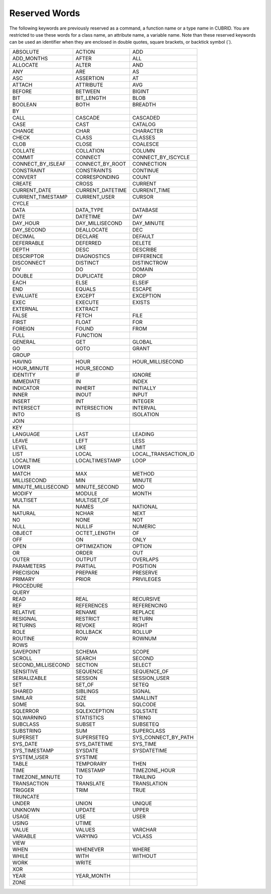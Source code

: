 **************
Reserved Words
**************

The following keywords are previously reserved as a command, a function name or a type name in CUBRID. You are restricted to use these words for a class name, an attribute name, a variable name. Note than these reserved keywords can be used an identifier when they are enclosed in double quotes, square brackets, or backtick symbol (`).

+--------------------+------------------+----------------------+
| ABSOLUTE           | ACTION           | ADD                  |
+--------------------+------------------+----------------------+
| ADD_MONTHS         | AFTER            | ALL                  |
+--------------------+------------------+----------------------+
| ALLOCATE           | ALTER            | AND                  |
+--------------------+------------------+----------------------+
| ANY                | ARE              | AS                   |
+--------------------+------------------+----------------------+
| ASC                | ASSERTION        | AT                   |
+--------------------+------------------+----------------------+
| ATTACH             | ATTRIBUTE        | AVG                  |
+--------------------+------------------+----------------------+
| BEFORE             | BETWEEN          | BIGINT               |
+--------------------+------------------+----------------------+
| BIT                | BIT_LENGTH       | BLOB                 |
+--------------------+------------------+----------------------+
| BOOLEAN            | BOTH             | BREADTH              |
+--------------------+------------------+----------------------+
| BY                 |                  |                      |
+--------------------+------------------+----------------------+
| CALL               | CASCADE          | CASCADED             |
+--------------------+------------------+----------------------+
| CASE               | CAST             | CATALOG              |
+--------------------+------------------+----------------------+
| CHANGE             | CHAR             | CHARACTER            |
+--------------------+------------------+----------------------+
| CHECK              | CLASS            | CLASSES              |
+--------------------+------------------+----------------------+
| CLOB               | CLOSE            | COALESCE             |
+--------------------+------------------+----------------------+
| COLLATE            | COLLATION        | COLUMN               |
+--------------------+------------------+----------------------+
| COMMIT             | CONNECT          | CONNECT_BY_ISCYCLE   |
+--------------------+------------------+----------------------+
| CONNECT_BY_ISLEAF  | CONNECT_BY_ROOT  | CONNECTION           |
+--------------------+------------------+----------------------+
| CONSTRAINT         | CONSTRAINTS      | CONTINUE             |
+--------------------+------------------+----------------------+
| CONVERT            | CORRESPONDING    | COUNT                |
+--------------------+------------------+----------------------+
| CREATE             | CROSS            | CURRENT              |
+--------------------+------------------+----------------------+
| CURRENT_DATE       | CURRENT_DATETIME | CURRENT_TIME         |
+--------------------+------------------+----------------------+
| CURRENT_TIMESTAMP  | CURRENT_USER     | CURSOR               |
+--------------------+------------------+----------------------+
| CYCLE              |                  |                      |
+--------------------+------------------+----------------------+
| DATA               | DATA_TYPE        | DATABASE             |
+--------------------+------------------+----------------------+
| DATE               | DATETIME         | DAY                  |
+--------------------+------------------+----------------------+
| DAY_HOUR           | DAY_MILLISECOND  | DAY_MINUTE           |
+--------------------+------------------+----------------------+
| DAY_SECOND         | DEALLOCATE       | DEC                  |
+--------------------+------------------+----------------------+
| DECIMAL            | DECLARE          | DEFAULT              |
+--------------------+------------------+----------------------+
| DEFERRABLE         | DEFERRED         | DELETE               |
+--------------------+------------------+----------------------+
| DEPTH              | DESC             | DESCRIBE             |
+--------------------+------------------+----------------------+
| DESCRIPTOR         | DIAGNOSTICS      | DIFFERENCE           |
+--------------------+------------------+----------------------+
| DISCONNECT         | DISTINCT         | DISTINCTROW          |
+--------------------+------------------+----------------------+
| DIV                | DO               | DOMAIN               |
+--------------------+------------------+----------------------+
| DOUBLE             | DUPLICATE        | DROP                 |
+--------------------+------------------+----------------------+
| EACH               | ELSE             | ELSEIF               |
+--------------------+------------------+----------------------+
| END                | EQUALS           | ESCAPE               |
+--------------------+------------------+----------------------+
| EVALUATE           | EXCEPT           | EXCEPTION            |
+--------------------+------------------+----------------------+
| EXEC               | EXECUTE          | EXISTS               |
+--------------------+------------------+----------------------+
| EXTERNAL           | EXTRACT          |                      |
+--------------------+------------------+----------------------+
| FALSE              | FETCH            | FILE                 |
+--------------------+------------------+----------------------+
| FIRST              | FLOAT            | FOR                  |
+--------------------+------------------+----------------------+
| FOREIGN            | FOUND            | FROM                 |
+--------------------+------------------+----------------------+
| FULL               | FUNCTION         |                      |
+--------------------+------------------+----------------------+
| GENERAL            | GET              | GLOBAL               |
+--------------------+------------------+----------------------+
| GO                 | GOTO             | GRANT                |
+--------------------+------------------+----------------------+
| GROUP              |                  |                      |
+--------------------+------------------+----------------------+
| HAVING             | HOUR             | HOUR_MILLISECOND     |
+--------------------+------------------+----------------------+
| HOUR_MINUTE        | HOUR_SECOND      |                      |
+--------------------+------------------+----------------------+
| IDENTITY           | IF               | IGNORE               |
+--------------------+------------------+----------------------+
| IMMEDIATE          | IN               | INDEX                |
+--------------------+------------------+----------------------+
| INDICATOR          | INHERIT          | INITIALLY            |
+--------------------+------------------+----------------------+
| INNER              | INOUT            | INPUT                |
+--------------------+------------------+----------------------+
| INSERT             | INT              | INTEGER              |
+--------------------+------------------+----------------------+
| INTERSECT          | INTERSECTION     | INTERVAL             |
+--------------------+------------------+----------------------+
| INTO               | IS               | ISOLATION            |
+--------------------+------------------+----------------------+
| JOIN               |                  |                      |
+--------------------+------------------+----------------------+
| KEY                |                  |                      |
+--------------------+------------------+----------------------+
| LANGUAGE           | LAST             | LEADING              |
+--------------------+------------------+----------------------+
| LEAVE              | LEFT             | LESS                 |
+--------------------+------------------+----------------------+
| LEVEL              | LIKE             | LIMIT                |
+--------------------+------------------+----------------------+
| LIST               | LOCAL            | LOCAL_TRANSACTION_ID |
+--------------------+------------------+----------------------+
| LOCALTIME          | LOCALTIMESTAMP   | LOOP                 |
+--------------------+------------------+----------------------+
| LOWER              |                  |                      |
+--------------------+------------------+----------------------+
| MATCH              | MAX              | METHOD               |
+--------------------+------------------+----------------------+
| MILLISECOND        | MIN              | MINUTE               |
+--------------------+------------------+----------------------+
| MINUTE_MILLISECOND | MINUTE_SECOND    | MOD                  |
+--------------------+------------------+----------------------+
| MODIFY             | MODULE           | MONTH                |
+--------------------+------------------+----------------------+
| MULTISET           | MULTISET_OF      |                      |
+--------------------+------------------+----------------------+
| NA                 | NAMES            | NATIONAL             |
+--------------------+------------------+----------------------+
| NATURAL            | NCHAR            | NEXT                 |
+--------------------+------------------+----------------------+
| NO                 | NONE             | NOT                  |
+--------------------+------------------+----------------------+
| NULL               | NULLIF           | NUMERIC              |
+--------------------+------------------+----------------------+
| OBJECT             | OCTET_LENGTH     | OF                   |
+--------------------+------------------+----------------------+
| OFF                | ON               | ONLY                 |
+--------------------+------------------+----------------------+
| OPEN               | OPTIMIZATION     | OPTION               |
+--------------------+------------------+----------------------+
| OR                 | ORDER            | OUT                  |
+--------------------+------------------+----------------------+
| OUTER              | OUTPUT           | OVERLAPS             |
+--------------------+------------------+----------------------+
| PARAMETERS         | PARTIAL          | POSITION             |
+--------------------+------------------+----------------------+
| PRECISION          | PREPARE          | PRESERVE             |
+--------------------+------------------+----------------------+
| PRIMARY            | PRIOR            | PRIVILEGES           |
+--------------------+------------------+----------------------+
| PROCEDURE          |                  |                      |
+--------------------+------------------+----------------------+
| QUERY              |                  |                      |
+--------------------+------------------+----------------------+
| READ               | REAL             | RECURSIVE            |
+--------------------+------------------+----------------------+
| REF                | REFERENCES       | REFERENCING          |
+--------------------+------------------+----------------------+
| RELATIVE           | RENAME           | REPLACE              |
+--------------------+------------------+----------------------+
| RESIGNAL           | RESTRICT         | RETURN               |
+--------------------+------------------+----------------------+
| RETURNS            | REVOKE           | RIGHT                |
+--------------------+------------------+----------------------+
| ROLE               | ROLLBACK         | ROLLUP               |
+--------------------+------------------+----------------------+
| ROUTINE            | ROW              | ROWNUM               |
+--------------------+------------------+----------------------+
| ROWS               |                  |                      |
+--------------------+------------------+----------------------+
| SAVEPOINT          | SCHEMA           | SCOPE                |
+--------------------+------------------+----------------------+
| SCROLL             | SEARCH           | SECOND               |
+--------------------+------------------+----------------------+
| SECOND_MILLISECOND | SECTION          | SELECT               |
+--------------------+------------------+----------------------+
| SENSITIVE          | SEQUENCE         | SEQUENCE_OF          |
+--------------------+------------------+----------------------+
| SERIALIZABLE       | SESSION          | SESSION_USER         |
+--------------------+------------------+----------------------+
| SET                | SET_OF           | SETEQ                |
+--------------------+------------------+----------------------+
| SHARED             | SIBLINGS         | SIGNAL               |
+--------------------+------------------+----------------------+
| SIMILAR            | SIZE             | SMALLINT             |
+--------------------+------------------+----------------------+
| SOME               | SQL              | SQLCODE              |
+--------------------+------------------+----------------------+
| SQLERROR           | SQLEXCEPTION     | SQLSTATE             |
+--------------------+------------------+----------------------+
| SQLWARNING         | STATISTICS       | STRING               |
+--------------------+------------------+----------------------+
| SUBCLASS           | SUBSET           | SUBSETEQ             |
+--------------------+------------------+----------------------+
| SUBSTRING          | SUM              | SUPERCLASS           |
+--------------------+------------------+----------------------+
| SUPERSET           | SUPERSETEQ       | SYS_CONNECT_BY_PATH  |
+--------------------+------------------+----------------------+
| SYS_DATE           | SYS_DATETIME     | SYS_TIME             |
+--------------------+------------------+----------------------+
| SYS_TIMESTAMP      | SYSDATE          | SYSDATETIME          |
+--------------------+------------------+----------------------+
| SYSTEM_USER        | SYSTIME          |                      |
+--------------------+------------------+----------------------+
| TABLE              | TEMPORARY        | THEN                 |
+--------------------+------------------+----------------------+
| TIME               | TIMESTAMP        | TIMEZONE_HOUR        |
+--------------------+------------------+----------------------+
| TIMEZONE_MINUTE    | TO               | TRAILING             |
+--------------------+------------------+----------------------+
| TRANSACTION        | TRANSLATE        | TRANSLATION          |
+--------------------+------------------+----------------------+
| TRIGGER            | TRIM             | TRUE                 |
+--------------------+------------------+----------------------+
| TRUNCATE           |                  |                      |
+--------------------+------------------+----------------------+
| UNDER              | UNION            | UNIQUE               |
+--------------------+------------------+----------------------+
| UNKNOWN            | UPDATE           | UPPER                |
+--------------------+------------------+----------------------+
| USAGE              | USE              | USER                 |
+--------------------+------------------+----------------------+
| USING              | UTIME            |                      |
+--------------------+------------------+----------------------+
| VALUE              | VALUES           | VARCHAR              |
+--------------------+------------------+----------------------+
| VARIABLE           | VARYING          | VCLASS               |
+--------------------+------------------+----------------------+
| VIEW               |                  |                      |
+--------------------+------------------+----------------------+
| WHEN               | WHENEVER         | WHERE                |
+--------------------+------------------+----------------------+
| WHILE              | WITH             | WITHOUT              |
+--------------------+------------------+----------------------+
| WORK               | WRITE            |                      |
+--------------------+------------------+----------------------+
| XOR                |                  |                      |
+--------------------+------------------+----------------------+
| YEAR               | YEAR_MONTH       |                      |
+--------------------+------------------+----------------------+
| ZONE               |                  |                      |
+--------------------+------------------+----------------------+

